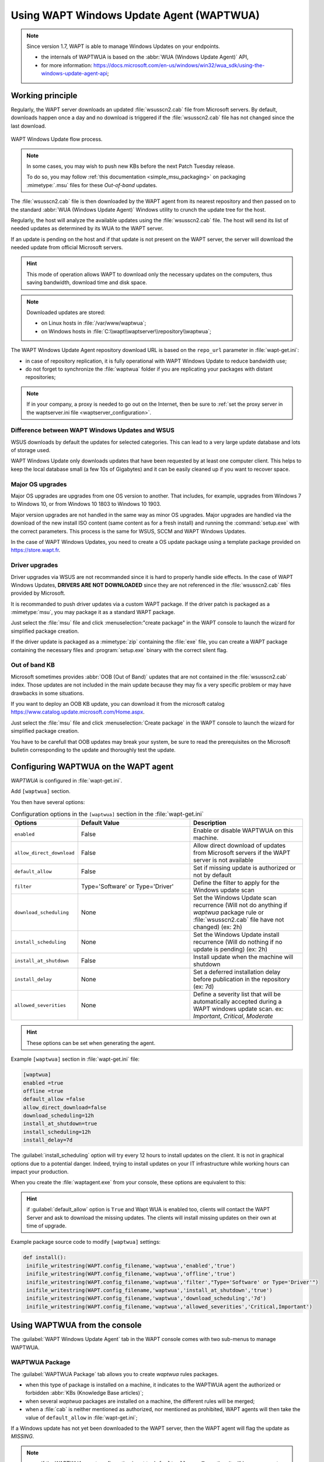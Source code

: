 .. Reminder for header structure:
   Niveau 1: ====================
   Niveau 2: --------------------
   Niveau 3: ++++++++++++++++++++
   Niveau 4: """"""""""""""""""""
   Niveau 5: ^^^^^^^^^^^^^^^^^^^^

.. meta::
  :description: Using WAPT Windows Update Agent (WAPTWUA)
  :keywords: WAPT, Windows, Updates, WUA, documentation

.. |enterprise_feature| image:: ../icons/wapt_enterprise_feature_only.png
 :scale: 100%
 :alt: WAPT Enterprise feature only

.. _wapt_wua:

.. versionadded:: 1.7 Enterprise

Using WAPT Windows Update Agent (WAPTWUA)
=========================================

|enterprise_feature|

.. note::

  Since version 1.7, WAPT is able to manage Windows Updates on your endpoints.

  * the internals of WAPTWUA is based on the :abbr:`WUA (Windows Update Agent)`
    API,

  * for more information: https://docs.microsoft.com/en-us/windows/win32/wua_sdk/using-the-windows-update-agent-api;

Working principle
-----------------

Regularly, the WAPT server downloads an updated :file:`wsusscn2.cab` file
from Microsoft servers. By default, downloads happen once a day
and no download is triggered if the :file:`wsusscn2.cab` file has not changed
since the last download.

.. figure:: wapt-wua-diagramme-windows-update.png
  :align: center
  :alt: WAPT Windows Update flow process

  WAPT Windows Update flow process.

.. note::

   In some cases, you may wish to push new KBs before the next Patch Tuesday
   release.

   To do so, you may follow :ref:`this documentation <simple_msu_packaging>`
   on packaging :mimetype:`.msu` files for these *Out-of-band* updates.

The :file:`wsusscn2.cab` file is then downloaded by the WAPT agent
from its nearest repository and then passed on to
the standard :abbr:`WUA (Windows Update Agent)` Windows utility
to crunch the update tree for the host.

Regularly, the host will analyze the available updates using
the :file:`wsusscn2.cab` file. The host will send its list of needed updates
as determined by its WUA to the WAPT server.

If an update is pending on the host and if that update is not present
on the WAPT server, the server will download the needed update
from official Microsoft servers.

.. hint::

  This mode of operation allows WAPT to download only the necessary updates
  on the computers, thus saving bandwidth, download time and disk space.

.. note:: Downloaded updates are stored:

  * on Linux hosts in :file:`/var/www/waptwua`;

  * on Windows hosts in :file:`C:\\wapt\\waptserver\\repository\\waptwua`;

The WAPT Windows Update Agent repository download URL is based
on the ``repo_url`` parameter in :file:`wapt-get.ini`:

* in case of repository replication, it is fully operational
  with WAPT Windows Update to reduce bandwidth use;

* do not forget to synchronize the :file:`waptwua` folder
  if you are replicating your packages with distant repositories;

.. note::

   If in your company, a proxy is needed to go out on the Internet,
   then be sure to :ref:`set the proxy server
   in the waptserver.ini file <waptserver_configuration>`.

Difference between WAPT Windows Updates and WSUS
++++++++++++++++++++++++++++++++++++++++++++++++

WSUS downloads by default the updates for selected categories.
This can lead to a very large update database and lots of storage used.

WAPT Windows Update only downloads updates that have been requested
by at least one computer client. This helps to keep the local database small
(a few 10s of Gigabytes) and it can be easily cleaned up
if you want to recover space.

Major OS upgrades
+++++++++++++++++

Major OS upgrades are upgrades from one OS version to another. That includes,
for example, upgrades from Windows 7 to Windows 10,
or from Windows 10 1803 to Windows 10 1903.

Major version upgrades are not handled in the same way as minor OS upgrades.
Major upgrades are handled via the download of the new install ISO content
(same content as for a fresh install) and running the :command:`setup.exe`
with the correct parameters. This process is the same for WSUS, SCCM
and WAPT Windows Updates.

In the case of WAPT Windows Updates, you need to create a OS update package
using a template package provided on https://store.wapt.fr.

Driver upgrades
+++++++++++++++

Driver upgrades via WSUS are not recommanded since it is hard
to properly handle side effects. In the case of WAPT Windows Updates,
**DRIVERS ARE NOT DOWNLOADED** since they are not referenced
in the :file:`wsusscn2.cab` files provided by Microsoft.

It is recommanded to push driver updates via a custom WAPT package.
If the driver patch is packaged as a :mimetype:`msu`,
you may package it as a standard WAPT package.

Just select the :file:`msu` file and click :menuselection:"create package"
in the WAPT console to launch the wizard for simplified package creation.

If the driver update is packaged as a :mimetype:`zip`
containing the :file:`exe` file, you can create a WAPT package containing the
necessary files and :program:`setup.exe` binary with the correct silent flag.

Out of band KB
++++++++++++++

Microsoft sometimes provides :abbr:`OOB (Out of Band)` updates
that are not contained in the :file:`wsusscn2.cab` index.
Those updates are not included in the main update because
they may fix a very specific problem or may have drawbacks in some situations.

If you want to deploy an OOB KB update, you can download it
from the microsoft catalog https://www.catalog.update.microsoft.com/Home.aspx.

Just select the :file:`msu` file and click :menuselection:`Create package`
in the WAPT console to launch the wizard for simplified package creation.

You have to be carefull that OOB updates may break your system,
be sure to read the prerequisites on the Microsoft bulletin
corresponding to the update and thoroughly test the update.

.. _wapt_wua_agent:

Configuring WAPTWUA on the WAPT agent
-------------------------------------

*WAPTWUA* is configured in :file:`wapt-get.ini`.

Add ``[waptwua]`` section.

You then have several options:

.. list-table:: Configuration options in the ``[waptwua]`` section
  in the :file:`wapt-get.ini`
  :header-rows: 1
  :widths: 25 50 50

  * - Options
    - Default Value
    - Description
  * - ``enabled``
    - False
    - Enable or disable WAPTWUA on this machine.
  * - ``allow_direct_download``
    - False
    - Allow direct download of updates from Microsoft servers
      if the WAPT server is not available
  * - ``default_allow``
    - False
    - Set if missing update is authorized or not by default
  * - ``filter``
    - Type='Software' or Type='Driver'
    - Define the filter to apply for the Windows update scan
  * - ``download_scheduling``
    - None
    - Set the Windows Update scan recurrence (Will not do anything
      if *waptwua* package rule or :file:`wsusscn2.cab`
      file have not changed) (ex: 2h)
  * - ``install_scheduling``
    - None
    - Set the Windows Update install recurrence
      (Will do nothing if no update is pending) (ex: 2h)
  * - ``install_at_shutdown``
    - False
    - Install update when the machine will shutdown
  * - ``install_delay``
    - None
    - Set a deferred installation delay before publication
      in the repository (ex: 7d)
  * - ``allowed_severities``
    - None
    - Define a severity list that will be automatically accepted during
      a WAPT windows update scan. ex: *Important*, *Critical*, *Moderate*

.. hint::

	These options can be set when generating the agent.

Example ``[waptwua]`` section in :file:`wapt-get.ini` file:

.. code-block:: ini

	[waptwua]
	enabled =true
	offline =true
	default_allow =false
	allow_direct_download=false
	download_scheduling=12h
	install_at_shutdown=true
	install_scheduling=12h
	install_delay=7d

The :guilabel:`install_scheduling` option will try every 12 hours
to install updates on the client.
It is not in graphical options due to a potential danger. Indeed,
trying to install updates on your IT infrastructure
while working hours can impact your production.

When you create the :file:`waptagent.exe` from your console,
these options are equivalent to this:

  .. figure:: wapt-wua-agent-options.png
    :align: center
    :alt: WAPT Windows Update agent options

.. hint::

  if :guilabel:`default_allow` option is ``True`` and Wapt WUA is enabled too,
  clients will contact the WAPT Server and ask to download the missing
  updates. The clients will install missing updates on their own
  at time of upgrade.

Example package source code to modify ``[waptwua]`` settings:

.. code-block:: python

   def install():
    inifile_writestring(WAPT.config_filename,'waptwua','enabled','true')
    inifile_writestring(WAPT.config_filename,'waptwua','offline','true')
    inifile_writestring(WAPT.config_filename,'waptwua','filter',"Type='Software' or Type='Driver'")
    inifile_writestring(WAPT.config_filename,'waptwua','install_at_shutdown','true')
    inifile_writestring(WAPT.config_filename,'waptwua','download_scheduling','7d')
    inifile_writestring(WAPT.config_filename,'waptwua','allowed_severities','Critical,Important')

Using WAPTWUA from the console
------------------------------

The :guilabel:`WAPT Windows Update Agent` tab in the WAPT console
comes with two sub-menus to manage WAPTWUA.

WAPTWUA Package
+++++++++++++++

The :guilabel:`WAPTWUA Package` tab allows you to create *waptwua* rules packages.

* when this type of package is installed on a machine, it indicates
  to the WAPTWUA agent the authorized or forbidden
  :abbr:`KBs (Knowledge Base articles)`;

* when several *waptwua* packages are installed on a machine,
  the different rules will be merged;

* when a :file:`cab` is neither mentioned as authorized,
  nor mentioned as prohibited, WAPT agents will then
  take the value of ``default_allow`` in :file:`wapt-get.ini`;

If a Windows update has not yet been downloaded to the WAPT server,
then the WAPT agent will flag the update as *MISSING*.

.. note::

  * if the WAPTWUA agent configuration is set to ``default_allow = True``,
    then it will be necessary to specify the forbidden :file:`cab`;

  * if the WAPTWUA agent configuration is set to ``default_allow = False``,
    then it will be necessary to specify the authorized :file:`cab`;

.. hint::

  * to test updates on a small set of computers,
    you can set WAPTWUA default value to ``default_allow = False``;

  * you can test updates on a small sample of hosts and if everything is good,
    you can release the updates to the entire fleet of computers;

.. figure:: wapt_console-wua.png
  :align: center
  :alt: Creating a *waptwua* Package

  Creating a *waptwua* Package

Windows Updates list tab
++++++++++++++++++++++++

The :guilabel:`Windows Update List` tab lists all needed Windows Updates.

.. important::

   The server does not scan the :file:`wsussc2.cab` itself,
   it lets the WUA wapt agents do it.
   If an update seems to you as missing from the list, you must run a scan
   on one of the machines present in the console.
   If you run a WUA scan on a Windows 7 agent, the CAB and Windows 7
   files will be displayed on the Windows Update List tab.

The left pane displays updates categories, allowing you to filter by:

* criticality;

* product;

* classification;

In the right panel grid, if the :guilabel:`Downloaded on` column is empty,
it means that the update has not yet been downloaded by the WAPT server
and is not present on the WAPT server (This update is not missing on any host).

* you can force the download of an update by
  :menuselection:`right-clicking --> Download`;

* you can also force the download of the :file:`wsusscn2.cab` file with the
  :guilabel:`Download WSUSScan cab from Microsoft Web Site` button;

* you can see the Windows Updates download on the server
  with the :guilabel:`Show download task` button;

.. hint::

  To cleanup your :file:`waptwua` folder, you can remove
  no longer needed Windows updates. WAPT server will only re-download
  deleted updates if one of the WAPT equipped hosts requests it;

.. figure:: wapt-wua-windows-update-list.png
  :align: center
  :alt: List Windows Update

Launch WUA on clients
+++++++++++++++++++++

From the console you have three options.

.. figure:: wapt-wua-console-button.png
  :align: center
  :alt: List of wua button on console

The :guilabel:`Trigger the scan of pending Windows Updates` button
will launch the scan on the client and list all updates flagged for the OS.
You can scan the client from the console like that or by
using :command:`wapt-get waptwua-scan` from the command-line.

.. hint::

  Every 30 minutes, the WAPT Server will look for updates that have been requested
  at least once by WAPT Clients and that have not yet been downloaded and cached.
  If an update is pending, the WAPT Server will download it from official
  Microsoft servers.

  You can force this scan with the :guilabel:`Download index and missing cabs
  from Microsoft Web site` button in tab :menuselection:`Windows Updates -->
  Windows Updates list`

.. figure:: wapt-wua-console-pending.png
  :align: center
  :alt: WUA pending example

If you want to download from the console,
use the :guilabel:`Trigger the download of pending Windows Updates` button.

The command-line for downloading kb's from the client is
:command:`wapt-get waptwua-download`, it will scan the current status of Windows
against current rules, download missing kb's and send the result to the server.

If you want to install the pending update(s), use :command:`wapt-get waptwua-install`
from the command-line prompt.

If you want to trigger the installation from the console,
click on :guilabel:`Trigger the install of pending Windows Updates` button.

.. hint::

  When you want to install the pending updates stored in cache,
  the WAPT Service triggers the :abbr:`WUA (Windows Update Agent)` service.

  The WAPT Service will enable and start the WUA Service temporarily
  to install the updates. When updates are installed, waptservice will stop
  and disable the WUA service until the next cycle.

Video demonstration
-------------------

.. raw:: html

  <iframe width="560" height="315" src="https://www.youtube.com/embed/x36gAaT31Ko" frameborder="0" allow="accelerometer; autoplay; encrypted-media; gyroscope; picture-in-picture" allowfullscreen></iframe>
